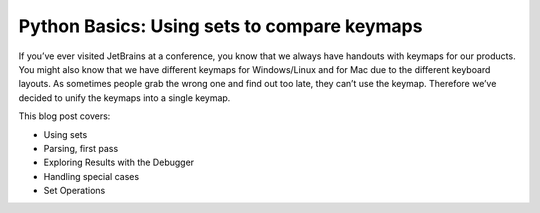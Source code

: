 .. blogpost::
    published: 2017-05-04 12:00
    excerpt: Put Python's set datastructure to use to produce the PyCharm
            keymap
    wp_url: 2017/05/python-basics-using-sets-to-compare-keymaps/
    references:
        kbbauthor:
            - ernsthaagsman

============================================
Python Basics: Using sets to compare keymaps
============================================

If you’ve ever visited JetBrains at a conference, you know that we always
have handouts with keymaps for our products. You might also know that we have
different keymaps for Windows/Linux and for Mac due to the different keyboard
layouts. As sometimes people grab the wrong one and find out too late, they
can’t use the keymap. Therefore we’ve decided to unify the keymaps into a
single keymap.

This blog post covers:

- Using sets

- Parsing, first pass

- Exploring Results with the Debugger

- Handling special cases

- Set Operations